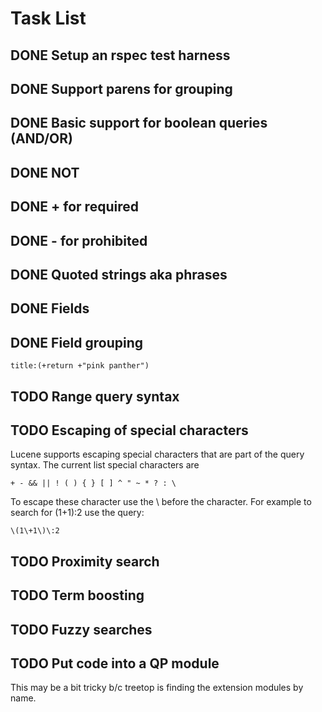 * Task List
** DONE Setup an rspec test harness
   CLOSED: [2010-11-10 Wed 16:10]
** DONE Support parens for grouping
   CLOSED: [2010-11-10 Wed 16:10]
** DONE Basic support for boolean queries (AND/OR)
   CLOSED: [2010-11-10 Wed 16:10]
** DONE NOT
   CLOSED: [2010-11-10 Wed 16:19]
** DONE + for required
   CLOSED: [2010-11-10 Wed 20:52]
** DONE - for prohibited
   CLOSED: [2010-11-10 Wed 21:12]
** DONE Quoted strings aka phrases
   CLOSED: [2010-11-10 Wed 22:08]
** DONE Fields
   CLOSED: [2010-11-12 Fri 09:17]
** DONE Field grouping
   CLOSED: [2010-11-12 Fri 09:17]
: title:(+return +"pink panther")
** TODO Range query syntax
** TODO Escaping of special characters
Lucene supports escaping special characters that are part of the query
syntax. The current list special characters are

: + - && || ! ( ) { } [ ] ^ " ~ * ? : \

To escape these character use the \ before the character. For example
to search for (1+1):2 use the query:

: \(1\+1\)\:2

** TODO Proximity search
** TODO Term boosting
** TODO Fuzzy searches
** TODO Put code into a QP module
This may be a bit tricky b/c treetop is finding the extension modules
by name.
